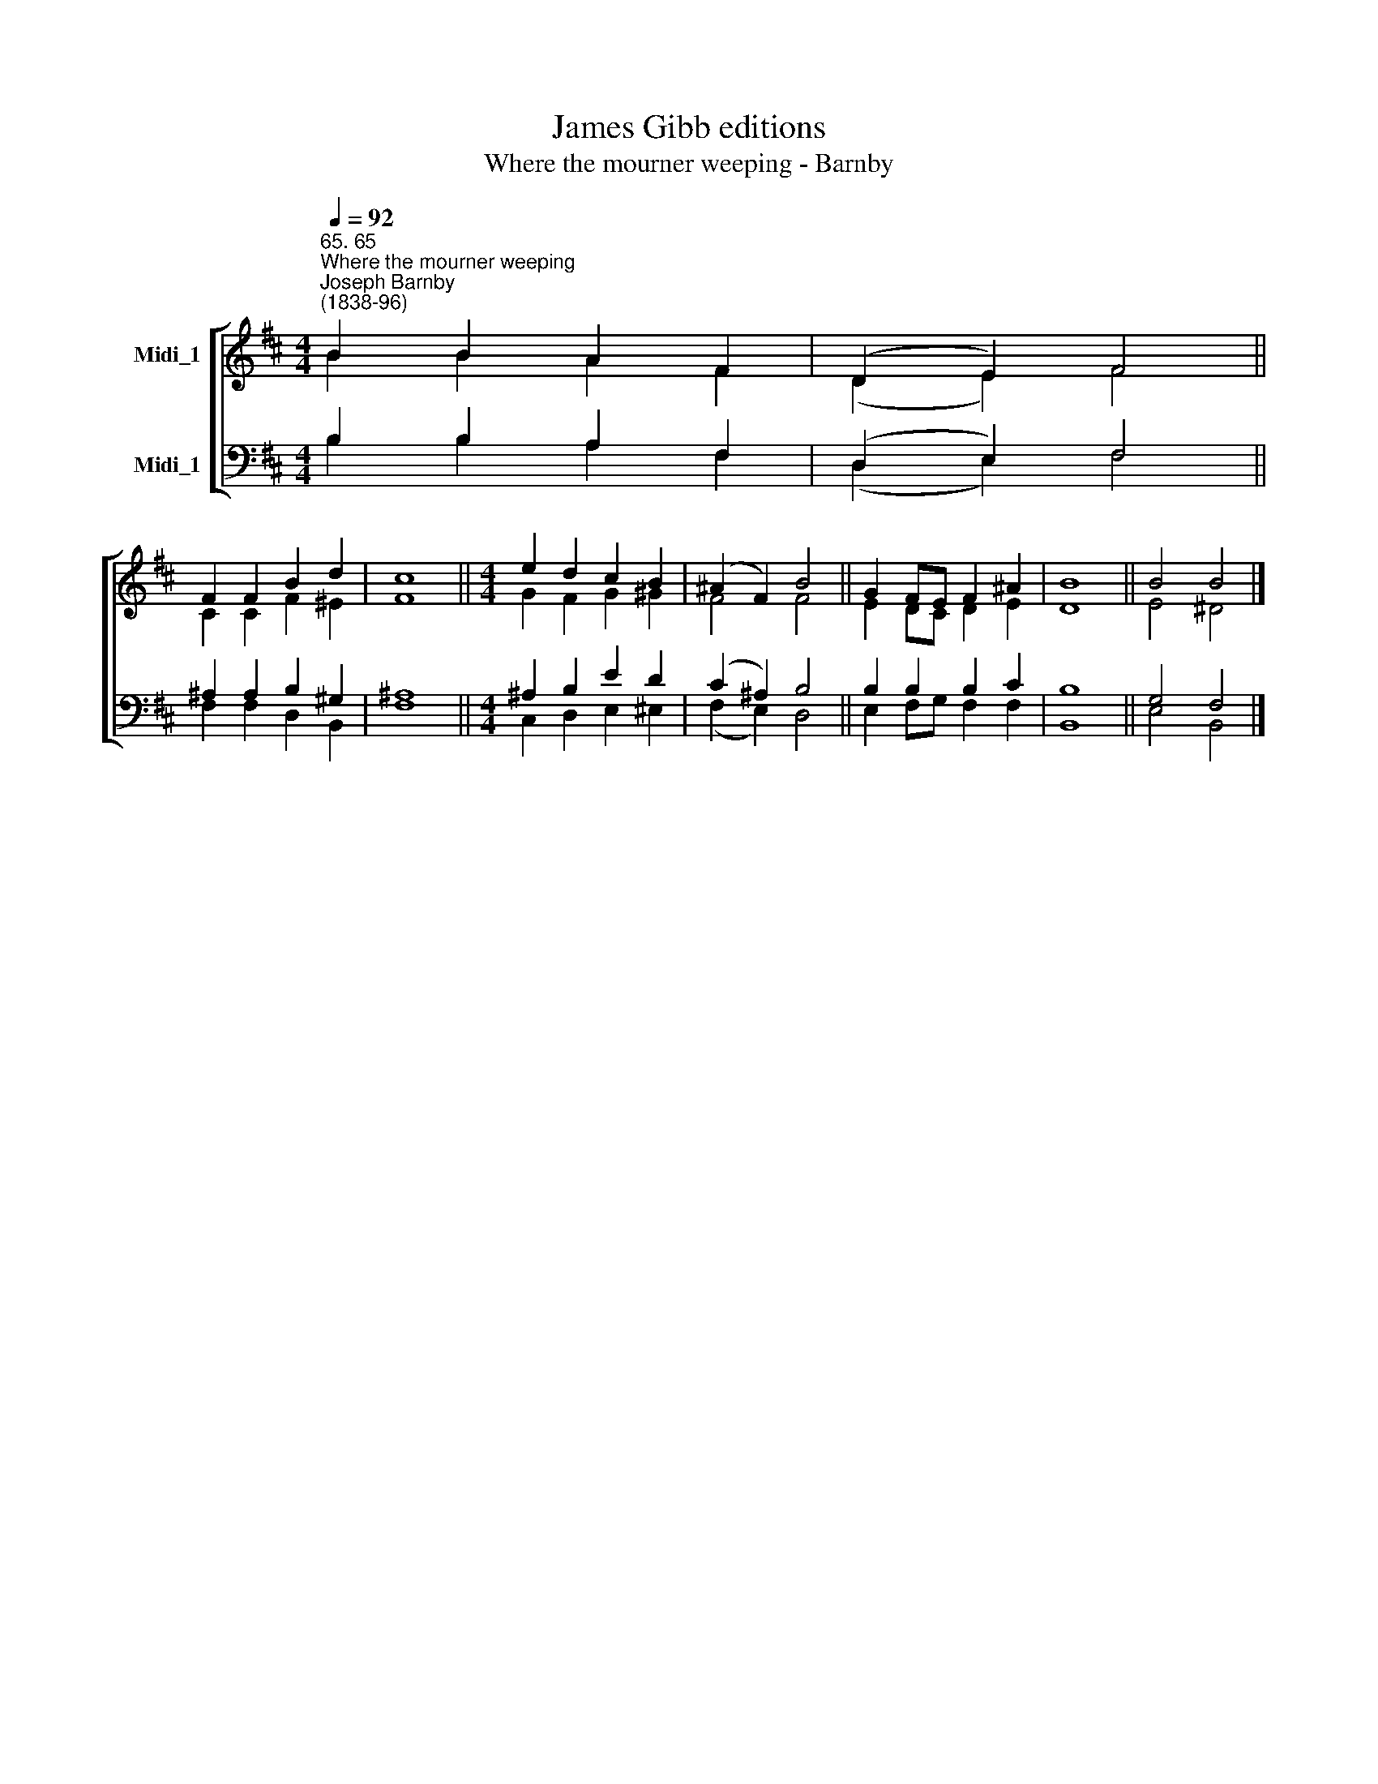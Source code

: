 X:1
T:James Gibb editions
T:Where the mourner weeping - Barnby
%%score [ ( 1 2 ) ( 3 4 ) ]
L:1/8
Q:1/4=92
M:4/4
K:D
V:1 treble nm="Midi_1"
V:2 treble 
V:3 bass nm="Midi_1"
V:4 bass 
V:1
"^65. 65""^Where the mourner weeping""^Joseph Barnby\n(1838-96)" B2 B2 A2 F2 | (D2 E2) F4 || %2
 F2 F2 B2 d2 | c8 ||[M:4/4] e2 d2 c2 B2 | (^A2 F2) B4 || G2 FE F2 ^A2 | B8 || B4 B4 |] %9
V:2
 B2 B2 A2 F2 | (D2 E2) F4 || C2 C2 F2 ^E2 | F8 ||[M:4/4] G2 F2 G2 ^G2 | F4 F4 || E2 DC D2 E2 | %7
 D8 || E4 ^D4 |] %9
V:3
 B,2 B,2 A,2 F,2 | (D,2 E,2) F,4 || ^A,2 A,2 B,2 ^G,2 | ^A,8 ||[M:4/4] ^A,2 B,2 E2 D2 | %5
 (C2 ^A,2) B,4 || B,2 B,2 B,2 C2 | B,8 || G,4 F,4 |] %9
V:4
 B,2 B,2 A,2 F,2 | (D,2 E,2) F,4 || F,2 F,2 D,2 B,,2 | F,8 ||[M:4/4] C,2 D,2 E,2 ^E,2 | %5
 (F,2 E,2) D,4 || E,2 F,G, F,2 F,2 | B,,8 || E,4 B,,4 |] %9

